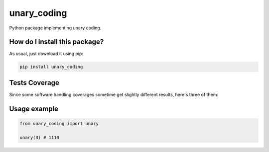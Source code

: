unary_coding
=========================================================================================
|travis| |sonar_quality| |sonar_maintainability| |codacy| |code_climate_maintainability| |pip| |downloads|

Python package implementing unary coding.

How do I install this package?
----------------------------------------------
As usual, just download it using pip:

.. code:: shell

    pip install unary_coding

Tests Coverage
----------------------------------------------
Since some software handling coverages sometime get slightly different results, here's three of them:

|coveralls| |sonar_coverage| |code_climate_coverage|

Usage example
----------------------------------------------

.. code:: python

    from unary_coding import unary

    unary(3) # 1110


.. |travis| image:: https://travis-ci.org/LucaCappelletti94/unary_coding.png
   :target: https://travis-ci.org/LucaCappelletti94/unary_coding
   :alt: Travis CI build

.. |sonar_quality| image:: https://sonarcloud.io/api/project_badges/measure?project=LucaCappelletti94_unary_coding&metric=alert_status
    :target: https://sonarcloud.io/dashboard/index/LucaCappelletti94_unary_coding
    :alt: SonarCloud Quality

.. |sonar_maintainability| image:: https://sonarcloud.io/api/project_badges/measure?project=LucaCappelletti94_unary_coding&metric=sqale_rating
    :target: https://sonarcloud.io/dashboard/index/LucaCappelletti94_unary_coding
    :alt: SonarCloud Maintainability

.. |sonar_coverage| image:: https://sonarcloud.io/api/project_badges/measure?project=LucaCappelletti94_unary_coding&metric=coverage
    :target: https://sonarcloud.io/dashboard/index/LucaCappelletti94_unary_coding
    :alt: SonarCloud Coverage

.. |coveralls| image:: https://coveralls.io/repos/github/LucaCappelletti94/unary_coding/badge.svg?branch=master
    :target: https://coveralls.io/github/LucaCappelletti94/unary_coding?branch=master
    :alt: Coveralls Coverage

.. |pip| image:: https://badge.fury.io/py/unary-coding.svg
    :target: https://badge.fury.io/py/unary-coding
    :alt: Pypi project

.. |downloads| image:: https://pepy.tech/badge/unary-coding
    :target: https://pepy.tech/badge/unary-coding
    :alt: Pypi total project downloads 

.. |codacy|  image:: https://api.codacy.com/project/badge/Grade/17059b2f32624dafbabd4cd7f06bd110
    :target: https://www.codacy.com/manual/LucaCappelletti94/unary_coding?utm_source=github.com&amp;utm_medium=referral&amp;utm_content=LucaCappelletti94/unary_coding&amp;utm_campaign=Badge_Grade
    :alt: Codacy Maintainability

.. |code_climate_maintainability| image:: https://api.codeclimate.com/v1/badges/0f26605f29cdd7fd3f77/maintainability
    :target: https://codeclimate.com/github/LucaCappelletti94/unary_coding/maintainability
    :alt: Maintainability

.. |code_climate_coverage| image:: https://api.codeclimate.com/v1/badges/0f26605f29cdd7fd3f77/test_coverage
    :target: https://codeclimate.com/github/LucaCappelletti94/unary_coding/test_coverage
    :alt: Code Climate Coverate